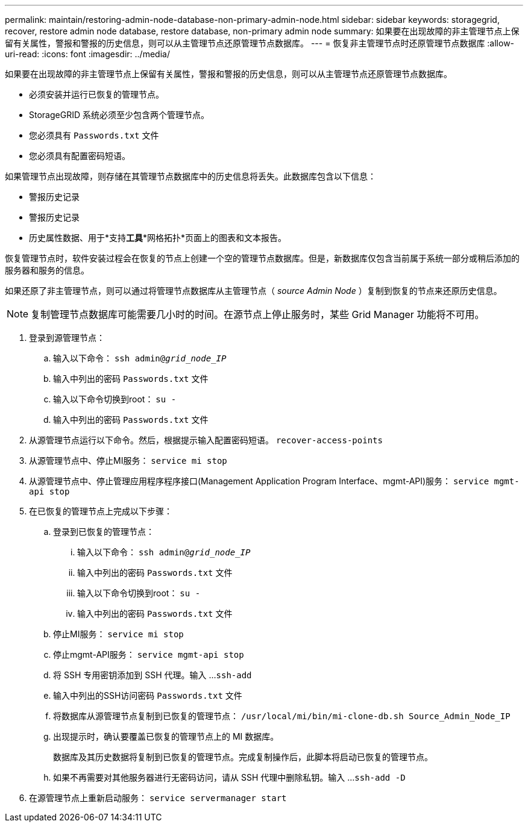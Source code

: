---
permalink: maintain/restoring-admin-node-database-non-primary-admin-node.html 
sidebar: sidebar 
keywords: storagegrid, recover, restore admin node database, restore database, non-primary admin node 
summary: 如果要在出现故障的非主管理节点上保留有关属性，警报和警报的历史信息，则可以从主管理节点还原管理节点数据库。 
---
= 恢复非主管理节点时还原管理节点数据库
:allow-uri-read: 
:icons: font
:imagesdir: ../media/


[role="lead"]
如果要在出现故障的非主管理节点上保留有关属性，警报和警报的历史信息，则可以从主管理节点还原管理节点数据库。

* 必须安装并运行已恢复的管理节点。
* StorageGRID 系统必须至少包含两个管理节点。
* 您必须具有 `Passwords.txt` 文件
* 您必须具有配置密码短语。


如果管理节点出现故障，则存储在其管理节点数据库中的历史信息将丢失。此数据库包含以下信息：

* 警报历史记录
* 警报历史记录
* 历史属性数据、用于*支持**工具***网格拓扑*页面上的图表和文本报告。


恢复管理节点时，软件安装过程会在恢复的节点上创建一个空的管理节点数据库。但是，新数据库仅包含当前属于系统一部分或稍后添加的服务器和服务的信息。

如果还原了非主管理节点，则可以通过将管理节点数据库从主管理节点（ _source Admin Node_ ）复制到恢复的节点来还原历史信息。


NOTE: 复制管理节点数据库可能需要几小时的时间。在源节点上停止服务时，某些 Grid Manager 功能将不可用。

. 登录到源管理节点：
+
.. 输入以下命令： `ssh admin@_grid_node_IP_`
.. 输入中列出的密码 `Passwords.txt` 文件
.. 输入以下命令切换到root： `su -`
.. 输入中列出的密码 `Passwords.txt` 文件


. 从源管理节点运行以下命令。然后，根据提示输入配置密码短语。 `recover-access-points`
. 从源管理节点中、停止MI服务： `service mi stop`
. 从源管理节点中、停止管理应用程序程序接口(Management Application Program Interface、mgmt-API)服务： `service mgmt-api stop`
. 在已恢复的管理节点上完成以下步骤：
+
.. 登录到已恢复的管理节点：
+
... 输入以下命令： `ssh admin@_grid_node_IP_`
... 输入中列出的密码 `Passwords.txt` 文件
... 输入以下命令切换到root： `su -`
... 输入中列出的密码 `Passwords.txt` 文件


.. 停止MI服务： `service mi stop`
.. 停止mgmt-API服务： `service mgmt-api stop`
.. 将 SSH 专用密钥添加到 SSH 代理。输入 ...``ssh-add``
.. 输入中列出的SSH访问密码 `Passwords.txt` 文件
.. 将数据库从源管理节点复制到已恢复的管理节点： `/usr/local/mi/bin/mi-clone-db.sh Source_Admin_Node_IP`
.. 出现提示时，确认要覆盖已恢复的管理节点上的 MI 数据库。
+
数据库及其历史数据将复制到已恢复的管理节点。完成复制操作后，此脚本将启动已恢复的管理节点。

.. 如果不再需要对其他服务器进行无密码访问，请从 SSH 代理中删除私钥。输入 ...``ssh-add -D``


. 在源管理节点上重新启动服务： `service servermanager start`

